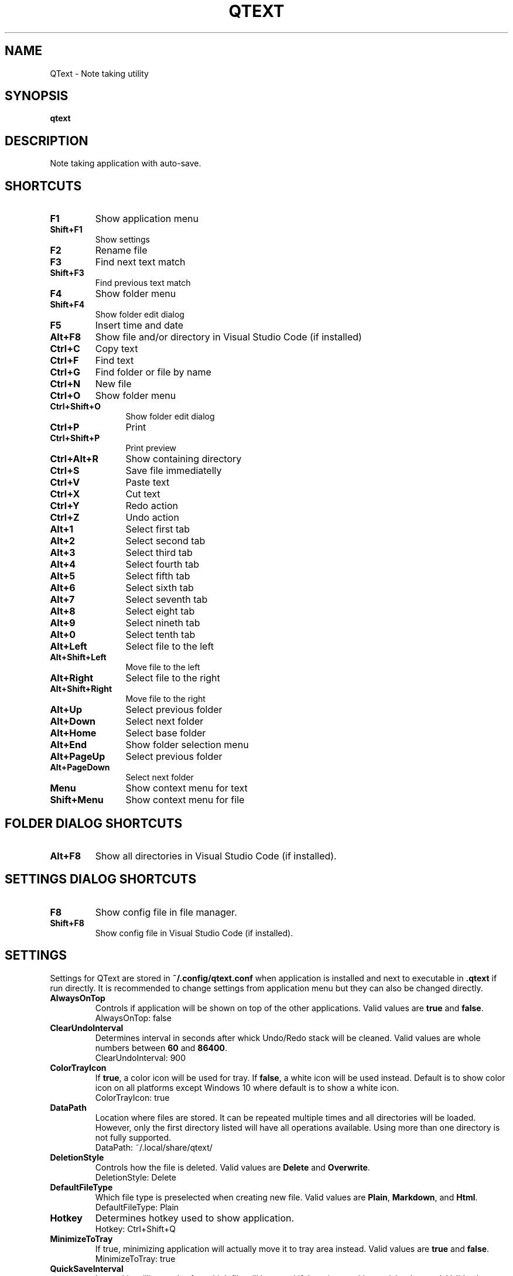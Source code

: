 .\" Manpage for QText
.\" Contact jmedved@jmedved.com to correct errors or typos.
.TH QTEXT 1 "CURR_DATE" "MAJOR.MINOR.PATCH" "QText Manual"


.SH NAME

QText \- Note taking utility


.SH SYNOPSIS

.ad l
\fBqtext\fP


.SH DESCRIPTION
Note taking application with auto-save.


.SH SHORTCUTS

.TP
\fBF1\fP
Show application menu

.TP
\fBShift+F1\fP
Show settings

.TP
\fBF2\fP
Rename file

.TP
\fBF3\fP
Find next text match

.TP
\fBShift+F3\fP
Find previous text match

.TP
\fBF4\fP
Show folder menu

.TP
\fBShift+F4\fP
Show folder edit dialog

.TP
\fBF5\fP
Insert time and date

.TP
\fBAlt+F8\fP
Show file and/or directory in Visual Studio Code (if installed)

.TP 12
\fBCtrl+C\fP
Copy text

.TP 12
\fBCtrl+F\fP
Find text

.TP
\fBCtrl+G\fP
Find folder or file by name

.TP
\fBCtrl+N\fP
New file

.TP
\fBCtrl+O\fP
Show folder menu

.TP
\fBCtrl+Shift+O\fP
Show folder edit dialog

.TP
\fBCtrl+P\fP
Print

.TP
\fBCtrl+Shift+P\fP
Print preview

.TP
\fBCtrl+Alt+R\fP
Show containing directory

.TP
\fBCtrl+S\fP
Save file immediatelly

.TP
\fBCtrl+V\fP
Paste text

.TP
\fBCtrl+X\fP
Cut text

.TP
\fBCtrl+Y\fP
Redo action

.TP
\fBCtrl+Z\fP
Undo action

.TP
\fBAlt+1\fP
Select first tab

.TP
\fBAlt+2\fP
Select second tab

.TP
\fBAlt+3\fP
Select third tab

.TP
\fBAlt+4\fP
Select fourth tab

.TP
\fBAlt+5\fP
Select fifth tab

.TP
\fBAlt+6\fP
Select sixth tab

.TP
\fBAlt+7\fP
Select seventh tab

.TP
\fBAlt+8\fP
Select eight tab

.TP
\fBAlt+9\fP
Select nineth tab

.TP
\fBAlt+0\fP
Select tenth tab

.TP
\fBAlt+Left\fP
Select file to the left

.TP
\fBAlt+Shift+Left\fP
Move file to the left

.TP
\fBAlt+Right\fP
Select file to the right

.TP
\fBAlt+Shift+Right\fP
Move file to the right

.TP
\fBAlt+Up\fP
Select previous folder

.TP
\fBAlt+Down\fP
Select next folder

.TP
\fBAlt+Home\fP
Select base folder

.TP
\fBAlt+End\fP
Show folder selection menu

.TP
\fBAlt+PageUp\fP
Select previous folder

.TP
\fBAlt+PageDown\fP
Select next folder

.TP
\fBMenu\fP
Show context menu for text

.TP
\fBShift+Menu\fP
Show context menu for file


.SH FOLDER DIALOG SHORTCUTS

.TP
\fBAlt+F8\fP
Show all directories in Visual Studio Code (if installed).


.SH SETTINGS DIALOG SHORTCUTS

.TP
\fBF8\fP
Show config file in file manager.

.TP
\fBShift+F8\fP
Show config file in Visual Studio Code (if installed).


.SH SETTINGS

Settings for QText are stored in \fB~/.config/qtext.conf\fP when application
is installed and next to executable in \fB.qtext\fP if run directly. It is
recommended to change settings from application menu but they can also be
changed directly.

.TP
\fBAlwaysOnTop\fP
Controls if application will be shown on top of the other applications. Valid
values are \fBtrue\fP and \fBfalse\fP.
    AlwaysOnTop: false

.TP
\fBClearUndoInterval\fP
Determines interval in seconds after whick Undo/Redo stack will be cleaned.
Valid values are whole numbers between \fB60\fP and \fB86400\fP.
    ClearUndoInterval: 900

.TP
\fBColorTrayIcon\fP
If \fBtrue\fP, a color icon will be used for tray. If \fBfalse\fP, a white icon
will be used instead. Default is to show color icon on all platforms except
Windows 10 where default is to show a white icon.
    ColorTrayIcon: true

.TP
\fBDataPath\fP
Location where files are stored. It can be repeated multiple times and all
directories will be loaded. However, only the first directory listed will have
all operations available. Using more than one directory is not fully supported.
    DataPath: ~/.local/share/qtext/

.TP
\fBDeletionStyle\fP
Controls how the file is deleted. Valid values are \fBDelete\fP and
\fBOverwrite\fP.
    DeletionStyle: Delete

.TP
\fBDefaultFileType\fP
Which file type is preselected when creating new file. Valid values are
\fBPlain\fP, \fBMarkdown\fP, and \fBHtml\fP.
    DefaultFileType: Plain

.TP
\fBHotkey\fP
Determines hotkey used to show application.
    Hotkey: Ctrl+Shift+Q

.TP
\fBMinimizeToTray\fP
If true, minimizing application will actually move it to tray area instead.
Valid values are \fBtrue\fP and \fBfalse\fP.
    MinimizeToTray: true

.TP
\fBQuickSaveInterval\fP
Interval in milliseconds after which file will be saved if there is no writing
activity detected. Valid values are between \fB1000\fP and \fB60000\fP.
    QuickSaveInterval: 2500

.TP
\fBScaleFactor\fP
Extra scaling to be used for application's UI. If 0, no additional scaling is
applied. Valid values are between \fB0.25\fP and \fB4.00\fP.
    ScaleFactor: 0.00

.TP
\fBShowInTaskbar\fP
If true, application will be shown in taskbar. Valid values are \fBtrue\fP and
\fBfalse\fP.
    ShowInTaskbar: true

.TP
\fBTabTextColorPerType\fP
Controls if tab text is different color based on file type. If \fBtrue\fP,
markdown files are green and html files are blue. Valid values are \fBfalse\fP
and \fBtrue\fP.
    TabTextColorPerType: false

.TP
\fBTabWidth\fP
Amount of spaces used for indenting. Valid values are between \fB2\fP and
\fB16\fP.
    TabWidth: 4

.TP
\fBWordWrap\fP
If true, text will be wrapped instead of showing scrollbar. Valid values are
\fBtrue\fP and \fBfalse\fP.
    WordWrap: true


.SH AUTHOR

Josip Medved <jmedved@jmedved.com>
